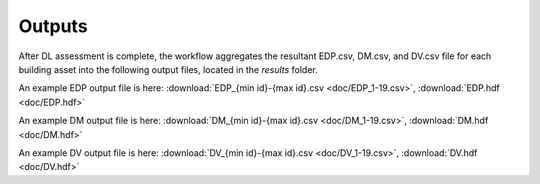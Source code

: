.. _lblOutputs:

Outputs
===================

After DL assessment is complete, the workflow aggregates the resultant EDP.csv, DM.csv, and DV.csv file for each building asset into the following output files, located in the *results* folder. 

.. jsonschema:: App_Schema.json#/properties/Outputs/outputEDP

An example EDP output file is here: :download:`EDP_{min id}-{max id}.csv <doc/EDP_1-19.csv>`, :download:`EDP.hdf <doc/EDP.hdf>`


.. jsonschema:: App_Schema.json#/properties/Outputs/outputDM

An example DM output file is here: :download:`DM_{min id}-{max id}.csv <doc/DM_1-19.csv>`, :download:`DM.hdf <doc/DM.hdf>`


.. jsonschema:: App_Schema.json#/properties/Outputs/outputDV

An example DV output file is here: :download:`DV_{min id}-{max id}.csv <doc/DV_1-19.csv>`, :download:`DV.hdf <doc/DV.hdf>`
